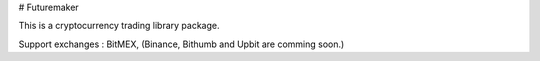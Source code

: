 # Futuremaker

This is a cryptocurrency trading library package.

Support exchanges : BitMEX, (Binance, Bithumb and Upbit are comming soon.)

